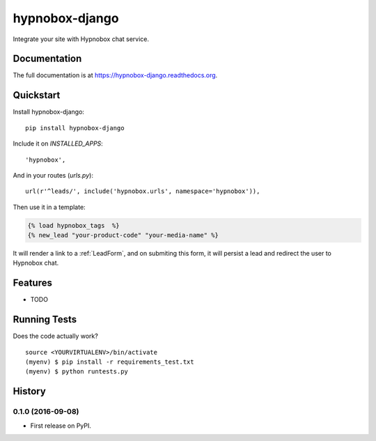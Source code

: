 =============================
hypnobox-django
=============================

.. image:: https://badge.fury.io/py/hypnobox-django.png
    :target: https://badge.fury.io/py/hypnobox-django

.. image:: https://travis-ci.org/fgmacedo/hypnobox-django.png?branch=master
    :target: https://travis-ci.org/fgmacedo/hypnobox-django

Integrate your site with Hypnobox chat service.

Documentation
-------------

The full documentation is at https://hypnobox-django.readthedocs.org.

Quickstart
----------

Install hypnobox-django::

    pip install hypnobox-django

Include it on `INSTALLED_APPS`::

    'hypnobox',

And in your routes (`urls.py`)::

    url(r'^leads/', include('hypnobox.urls', namespace='hypnobox')),

Then use it in a template:

.. code-block:: django

    {% load hypnobox_tags  %}
    {% new_lead "your-product-code" "your-media-name" %}


It will render a link to a :ref:`LeadForm`, and on submiting this form, it
will persist a lead and redirect the user to Hypnobox chat.

Features
--------

* TODO

Running Tests
--------------

Does the code actually work?

::

    source <YOURVIRTUALENV>/bin/activate
    (myenv) $ pip install -r requirements_test.txt
    (myenv) $ python runtests.py




History
-------

0.1.0 (2016-09-08)
++++++++++++++++++

* First release on PyPI.



